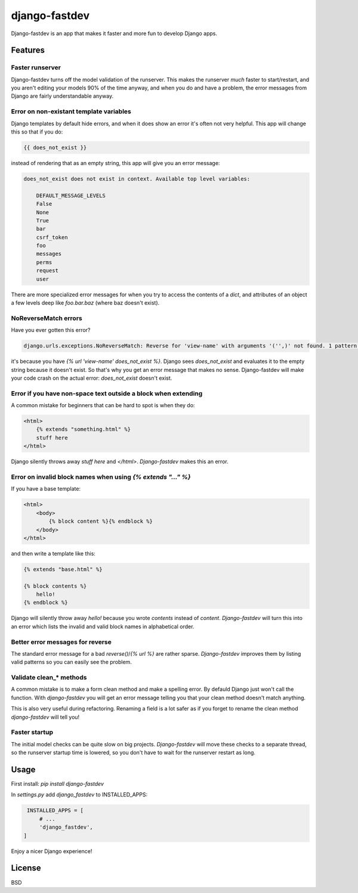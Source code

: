 django-fastdev
==============

Django-fastdev is an app that makes it faster and more fun to develop Django apps.

Features
--------

Faster runserver
~~~~~~~~~~~~~~~~

Django-fastdev turns off the model validation of the runserver. This makes the runserver *much* faster to start/restart, and you aren't editing your models 90% of the time anyway, and when you do and have a problem, the error messages from Django are fairly understandable anyway.


Error on non-existant template variables
~~~~~~~~~~~~~~~~~~~~~~~~~~~~~~~~~~~~~~~~

Django templates by default hide errors, and when it does show an error it's often not very helpful. This app will change this so that if you do:

.. code:: html

    {{ does_not_exist }}

instead of rendering that as an empty string, this app will give you an error message:

.. code::

    does_not_exist does not exist in context. Available top level variables:

        DEFAULT_MESSAGE_LEVELS
        False
        None
        True
        bar
        csrf_token
        foo
        messages
        perms
        request
        user

There are more specialized error messages for when you try to access the contents of a `dict`, and attributes of an object a few levels deep like `foo.bar.baz` (where baz doesn't exist).

NoReverseMatch errors
~~~~~~~~~~~~~~~~~~~~~

Have you ever gotten this error?

.. code::

    django.urls.exceptions.NoReverseMatch: Reverse for 'view-name' with arguments '('',)' not found. 1 pattern(s) tried:


it's because you have `{% url 'view-name' does_not_exist %}`. Django sees
`does_not_exist` and evaluates it to the empty string because it doesn't exist.
So that's why you get an error message that makes no sense. Django-fastdev will
make your code crash on the actual error: `does_not_exist` doesn't exist.


Error if you have non-space text outside a block when extending
~~~~~~~~~~~~~~~~~~~~~~~~~~~~~~~~~~~~~~~~~~~~~~~~~~~~~~~~~~~~~~~

A common mistake for beginners that can be hard to spot is when they do:

..  code-block:: html

    <html>
        {% extends "something.html" %}
        stuff here
    </html>

Django silently throws away `stuff here` and `</html>`. `Django-fastdev` makes this an error.


Error on invalid block names when using `{% extends "..." %}`
~~~~~~~~~~~~~~~~~~~~~~~~~~~~~~~~~~~~~~~~~~~~~~~~~~~~~~~~~~~~~

If you have a base template:

..  code-block:: html

    <html>
        <body>
            {% block content %}{% endblock %}
        </body>
    </html>

and then write a template like this:

..  code-block:: html

    {% extends "base.html" %}

    {% block contents %}
        hello!
    {% endblock %}


Django will silently throw away `hello!` because you wrote `contents` instead
of `content`. `Django-fastdev` will turn this into an error which lists the
invalid and valid block names in alphabetical order.

Better error messages for reverse
~~~~~~~~~~~~~~~~~~~~~~~~~~~~~~~~~

The standard error message for a bad `reverse()`/`{% url %}` are rather sparse.
`Django-fastdev` improves them by listing valid patterns so you can easily see
the problem.


Validate clean_* methods
~~~~~~~~~~~~~~~~~~~~~~~~

A common mistake is to make a form clean method and make a spelling error. By
defauld Django just won't call the function. With `django-fastdev` you will get
an error message telling you that your clean method doesn't match anything.

This is also very useful during refactoring. Renaming a field is a lot safer
as if you forget to rename the clean method `django-fastdev` will tell you!


Faster startup
~~~~~~~~~~~~~~

The initial model checks can be quite slow on big projects. `Django-fastdev`
will move these checks to a separate thread, so the runserver startup time is
lowered, so you don't have to wait for the runserver restart as long.


Usage
------

First install: `pip install django-fastdev`

In `settings.py` add `django_fastdev` to INSTALLED_APPS:

.. code:: python

    INSTALLED_APPS = [
        # ...
        'django_fastdev',
   ]


Enjoy a nicer Django experience!


License
-------

BSD
